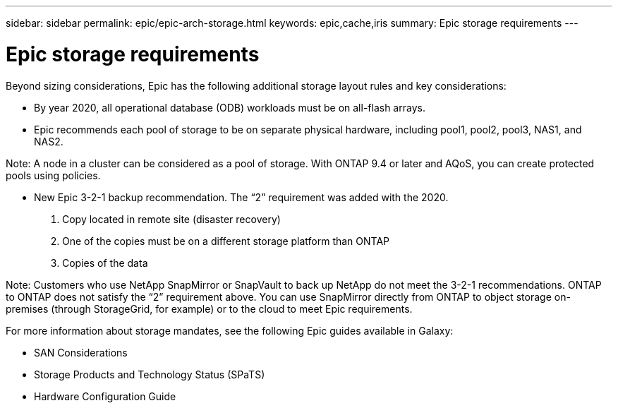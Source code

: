 ---
sidebar: sidebar
permalink: epic/epic-arch-storage.html
keywords: epic,cache,iris
summary: Epic storage requirements
---

= Epic storage requirements

:hardbreaks:
:nofooter:
:icons: font
:linkattrs:
:imagesdir: ../media

[.lead]
Beyond sizing considerations, Epic has the following additional storage layout rules and key considerations: 

* By year 2020, all operational database (ODB) workloads must be on all-flash arrays.

* Epic recommends each pool of storage to be on separate physical hardware, including pool1, pool2, pool3, NAS1, and NAS2. 

Note: A node in a cluster can be considered as a pool of storage. With ONTAP 9.4 or later and AQoS, you can create protected pools using policies.

* New Epic 3-2-1 backup recommendation. The “2” requirement was added with the 2020.

1. Copy located in remote site (disaster recovery)

2. One of the copies must be on a different storage platform than ONTAP

3. Copies of the data

Note: Customers who use NetApp SnapMirror or SnapVault to back up NetApp do not meet the 3-2-1 recommendations. ONTAP to ONTAP does not satisfy the “2” requirement above. You can use SnapMirror directly from ONTAP to object storage on-premises (through StorageGrid, for example) or to the cloud to meet Epic requirements.

For more information about storage mandates, see the following Epic guides available in Galaxy:

* SAN Considerations

* Storage Products and Technology Status (SPaTS)

* Hardware Configuration Guide
